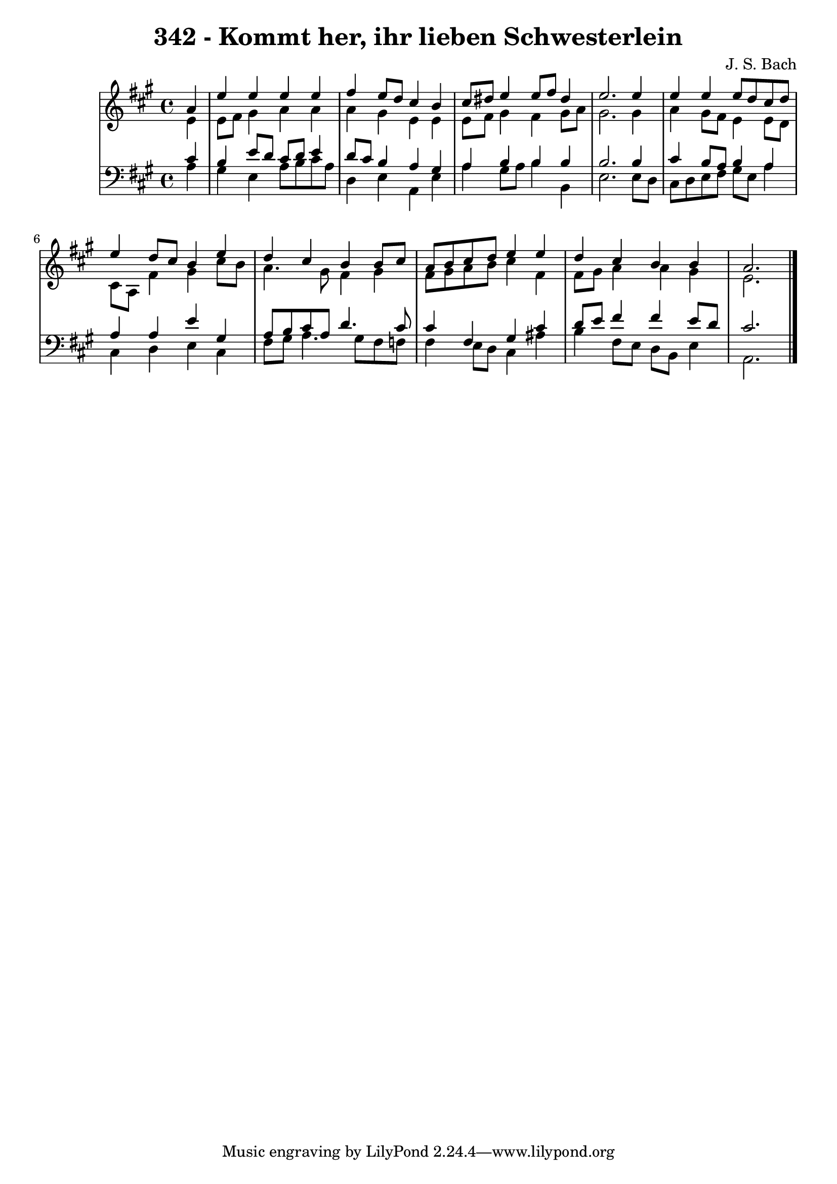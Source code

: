 \version "2.10.33"

\header {
  title = "342 - Kommt her, ihr lieben Schwesterlein"
  composer = "J. S. Bach"
}


global = {
  \time 4/4
  \key a \major
}


soprano = \relative c'' {
  \partial 4 a4 
    e'4 e4 e4 e4 
  fis4 e8 d8 cis4 b4 
  cis8 dis8 e4 e8 fis8 dis4 
  e2. e4 
  e4 e4 e8 d8 cis8 d8   %5
  e4 d8 cis8 b4 e4 
  d4 cis4 b4 b8 cis8 
  a8 b8 cis8 d8 e4 e4 
  d4 cis4 b4 b4 
  a2.   %10
  
}

alto = \relative c' {
  \partial 4 e4 
    e8 fis8 gis4 a4 a4 
  a4 gis4 e4 e4 
  e8 fis8 gis4 fis4 gis8 a8 
  gis2. gis4 
  a4 gis8 fis8 e4 e8 d8   %5
  cis8 a8 fis'4 gis4 cis8 b8 
  a4. gis8 fis4 gis4 
  fis8 gis8 a8 b8 cis4 fis,4 
  fis8 gis8 a4 a4 gis4 
  e2.   %10
  
}

tenor = \relative c' {
  \partial 4 cis4 
    b4 e8 d8 cis8 d8 e4 
  d8 cis8 b4 a4 gis4 
  a4 b4 b4 b4 
  b2. b4 
  cis4 b8 a8 b4 a4   %5
  a4 a4 e'4 gis,4 
  a8 b8 cis8 a8 d4. cis8 
  cis4 fis,4 gis4 cis4 
  d8 e8 fis4 fis4 e8 d8 
  cis2.   %10
  
}

baixo = \relative c' {
  \partial 4 a4 
    gis4 e4 a8 b8 cis8 a8 
  d,4 e4 a,4 e'4 
  a4 gis8 a8 b4 b,4 
  e2. e8 d8 
  cis8 d8 e8 fis8 gis8 e8 a4   %5
  cis,4 d4 e4 cis4 
  fis8 gis8 a4. gis8 fis8 f8 
  fis4 e8 d8 cis4 ais'4 
  b4 fis8 e8 d8 b8 e4 
  a,2.   %10
  
}

\score {
  <<
    \new StaffGroup <<
      \override StaffGroup.SystemStartBracket #'style = #'line 
      \new Staff {
        <<
          \global
          \new Voice = "soprano" { \voiceOne \soprano }
          \new Voice = "alto" { \voiceTwo \alto }
        >>
      }
      \new Staff {
        <<
          \global
          \clef "bass"
          \new Voice = "tenor" {\voiceOne \tenor }
          \new Voice = "baixo" { \voiceTwo \baixo \bar "|."}
        >>
      }
    >>
  >>
  \layout {}
  \midi {}
}